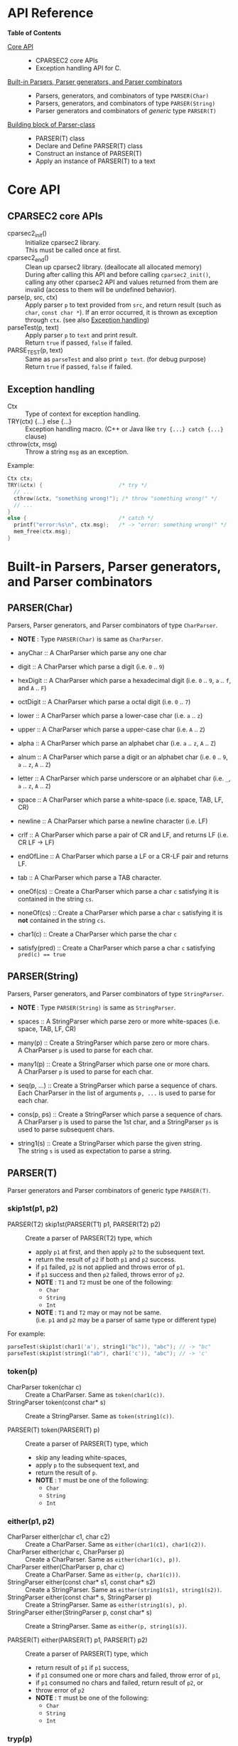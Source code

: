 # -*- coding: utf-8-unix -*-
#+STARTUP: showall indent

* API Reference

*Table of Contents*

- [[#core-api][Core API]] :: 
  - CPARSEC2 core APIs
  - Exception handling API for C.
- [[#built-in-parsers-parser-generators-and-parser-combinators][Built-in Parsers, Parser generators, and Parser combinators]] ::
  - Parsers, generators, and combinators of type ~PARSER(Char)~
  - Parsers, generators, and combinators of type ~PARSER(String)~
  - Parser generators and combinators of /generic/ type ~PARSER(T)~
- [[#building-block-of-parser-class][Building block of Parser-class]] ::
  - PARSER(T) class
  - Declare and Define PARSER(T) class
  - Construct an instance of PARSER(T)
  - Apply an instance of PARSER(T) to a text

* Core API
:PROPERTIES:
:CUSTOM_ID: core-api
:END:

** CPARSEC2 core APIs
:PROPERTIES:
:CUSTOM_ID: cparsec2-core-apis
:END:

- cparsec2_init()       :: 
     Initialize cparsec2 library.\\
     This must be called once at first.
- cparsec2_end()        :: 
     Clean up cparsec2 library. (deallocate all allocated memory)\\
     During after calling this API and before calling ~cparsec2_init()~, calling
     any other cparsec2 API and values returned from them are invalid (access to
     them will be undefined behavior).
- parse(p, src, ctx)    :: 
     Apply parser ~p~ to text provided from ~src~, and return result (such as
     ~char~, ~const char *~). If an error occurred, it is thrown as exception
     through ~ctx~. (see also [[#exception-handling][Exception handling]])
- parseTest(p, text)    :: 
     Apply parser ~p~ to ~text~ and print result.\\
     Return ~true~ if passed, ~false~ if failed.
- PARSE_TEST(p, text) :: 
     Same as ~parseTest~ and also print ~p text~. (for debug purpose)\\
     Return ~true~ if passed, ~false~ if failed.

** Exception handling
:PROPERTIES:
:CUSTOM_ID: exception-handling
:END:

- Ctx                   :: 
     Type of context for exception handling.
- TRY(ctx) {...} else {...} :: 
     Exception handling macro. (C++ or Java like ~try {...} catch {...}~ clause)
- cthrow(ctx, msg)      :: 
     Throw a string ~msg~ as an exception.

Example:
#+begin_src c
  Ctx ctx;
  TRY(&ctx) {                        /* try */
    // ...
    cthrow(&ctx, "something wrong!"); /* throw "something wrong!" */
    // ...
  }
  else {                             /* catch */
    printf("error:%s\n", ctx.msg);   /* -> "error: something wrong!" */
    mem_free(ctx.msg);
  }
#+end_src


* Built-in Parsers, Parser generators, and Parser combinators
:PROPERTIES:
:CUSTOM_ID: built-in-parsers-parser-generators-and-parser-combinators
:END:

** PARSER(Char)
Parsers, Parser generators, and Parser combinators of type ~CharParser~.
- *NOTE* : Type ~PARSER(Char)~ is same as ~CharParser~.

- anyChar               :: 
     A CharParser which parse any one char
- digit                 :: 
     A CharParser which parse a digit (i.e. ~0~ .. ~9~)
- hexDigit              ::
     A CharParser which parse a hexadecimal digit (i.e. ~0~ .. ~9~, ~a~ .. ~f~, and ~A~ .. ~F~)
- octDigit              ::
     A CharParser which parse a octal digit (i.e. ~0~ .. ~7~)
- lower                 :: 
     A CharParser which parse a lower-case char (i.e. ~a~ .. ~z~)
- upper                 :: 
     A CharParser which parse a upper-case char (i.e. ~A~ .. ~Z~)
- alpha                 :: 
     A CharParser which parse an alphabet char (i.e. ~a~ .. ~z~, ~A~ .. ~Z~)
- alnum                 :: 
     A CharParser which parse a digit or an alphabet char (i.e. ~0~ .. ~9~, ~a~ .. ~z~, ~A~ .. ~Z~)
- letter                :: 
     A CharParser which parse underscore or an alphabet char (i.e. ~_~, ~a~ .. ~z~, ~A~ .. ~Z~)
- space                 :: 
     A CharParser which parse a white-space (i.e. space, TAB, LF, CR)
- newline               ::
     A CharParser which parse a newline character (i.e. LF)
- crlf                  ::
     A CharParser which parse a pair of CR and LF, and returns LF (i.e. CR LF \rightarrow LF)
- endOfLine             ::
     A CharParser which parse a LF or a CR-LF pair and returns LF.
- tab                   ::
     A CharParser which parse a TAB character.
- oneOf(cs)             :: 
     Create a CharParser which parse a char ~c~ satisfying it is contained in the string ~cs~.
- noneOf(cs)            :: 
     Create a CharParser which parse a char ~c~ satisfying it is *not* contained in the string ~cs~.
- char1(c)              :: 
     Create a CharParser which parse the char ~c~
- satisfy(pred)         :: 
     Create a CharParser which parse a char ~c~ satisfying ~pred(c) == true~

** PARSER(String)
Parsers, Parser generators, and Parser combinators of type ~StringParser~.
- *NOTE* : Type ~PARSER(String)~ is same as ~StringParser~.

- spaces                :: 
     A StringParser which parse zero or more white-spaces (i.e. space, TAB, LF, CR)
- many(p)               :: 
     Create a StringParser which parse zero or more chars.\\
     A CharParser ~p~ is used to parse for each char.
- many1(p)              :: 
     Create a StringParser which parse one or more chars.\\
     A CharParser ~p~ is used to parse for each char.
- seq(p, ...)           :: 
     Create a StringParser which parse a sequence of chars.\\
     Each CharParser in the list of arguments ~p, ...~ is used to parse for each char.
- cons(p, ps)           :: 
     Create a StringParser which parse a sequence of chars.\\
     A CharParser ~p~ is used to parse the 1st char, and a StringParser ~ps~ is
     used to parse subsequent chars.
- string1(s)            :: 
     Create a StringParser which parse the given string.\\
     The string ~s~ is used as expectation to parse a string.

** PARSER(T)
Parser generators and Parser combinators of generic type ~PARSER(T)~.

*** skip1st(p1, p2)
- PARSER(T2) skip1st(PARSER(T1) p1, PARSER(T2) p2) ::
     Create a parser of PARSER(T2) type, which
  - apply ~p1~ at first, and then apply ~p2~ to the subsequent text.
  - return the result of ~p2~ if both ~p1~ and ~p2~ success.
  - if ~p1~ failed, ~p2~ is not applied and throws error of ~p1~.
  - if ~p1~ success and then ~p2~ failed, throws error of ~p2~.
  - *NOTE* : ~T1~ and ~T2~ must be one of the following:
    - ~Char~
    - ~String~
    - ~Int~
  - *NOTE* : ~T1~ and ~T2~ may or may not be same.\\
    (i.e. ~p1~ and ~p2~ may be a parser of same type or different type)

For example:
#+begin_src c
parseTest(skip1st(char1('a'), string1("bc")), "abc"); // -> "bc"
parseTest(skip1st(string1("ab"), char1('c')), "abc"); // -> 'c'
#+end_src

*** token(p)
- CharParser token(char c) ::
     Create a CharParser. Same as ~token(char1(c))~.
- StringParser token(const char* s) ::
     Create a StringParser. Same as ~token(string1(c))~.

- PARSER(T) token(PARSER(T) p) ::
     Create a parser of PARSER(T) type, which
  - skip any leading white-spaces,
  - apply ~p~ to the subsequent text, and
  - return the result of ~p~.
  - *NOTE* : ~T~ must be one of the following:
    - ~Char~
    - ~String~
    - ~Int~

*** either(p1, p2)
- CharParser either(char c1, char c2) :: 
     Create a CharParser. Same as ~either(char1(c1), char1(c2))~.
- CharParser either(char c, CharParser p) :: 
     Create a CharParser. Same as ~either(char1(c), p))~.
- CharParser either(CharParser p, char c) :: 
     Create a CharParser. Same as ~either(p, char1(c)))~.
- StringParser either(const char* s1, const char* s2) :: 
     Create a StringParser. Same as ~either(string1(s1), string1(s2))~.
- StringParser either(const char* s, StringParser p) :: 
     Create a StringParser. Same as ~either(string1(s), p)~.
- StringParser either(StringParser p, const char* s) :: 
     Create a StringParser. Same as ~either(p, string1(s))~.

- PARSER(T) either(PARSER(T) p1, PARSER(T) p2) ::
     Create a parser of PARSER(T) type, which
  - return result of ~p1~ if ~p1~ success,
  - if ~p1~ consumed one or more chars and failed, throw error of ~p1~,
  - if ~p1~ consumed no chars and failed, return result of ~p2~, or
  - throw error of ~p2~
  - *NOTE* : ~T~ must be one of the following:
    - ~Char~
    - ~String~
    - ~Int~

*** tryp(p)
- CharParser tryp(char c) ::
     Create a CharParser. Same as ~tryp(char1(c))~.
- StringParser tryp(const char* s) ::
     Create a StringParser. Same as ~tryp(string1(s))~.

- PARSER(T) tryp(PARSER(T) p) ::
     Create a parser of PARSER(T) type, which
  - return result of ~p~ if ~p~ success,
  - otherwise rewind the input-state back then throw error of ~p~.
  - *NOTE* : ~T~ must be one of the following:
    - ~Char~
    - ~String~
    - ~Int~


* Building block of Parser-class
:PROPERTIES:
:CUSTOM_ID: building-block-of-parser-class
:END:

** PARSER(T) class

- PARSER(T)             :: 
     Type of parser class. (ex. ~PARSER(Char)~ is ~CharParser~)

** Declare and Define PASER(T) class

- DECLARE_PARSER(T, R)  :: 
     Declare a parser class ~PARSER(T)~, whose instance (i.e. parser of type
     ~PARSER(T)~) return a value of type ~R~ when the parser was applied to a
     text.
- DEFINE_PARSER(T, R) { ~/* print x; */~ } :: 
     Define a parser class ~PARSER(T)~.\\
  - *NOTE* : The trailing block ~{...}~ is body of function ~void SHOW(T)(R x)~.
  - *NOTE* : ~void SHOW(T)(R x)~ is called by ~parseTest(p, text)~ to print ~x~.
  - *NOTE* : ~x~ is the result of parser ~p~ applied to the ~text~.

Example: 'IntParser.h'
#+begin_src c
  #include <cparsec2.h>

  /* declare class PARSER(Int), whose instance return int when applied */
  DECLARE_PARSER(Int, int);
#+end_src

Example: 'IntParser.c'
#+begin_src c
  #include "IntParser.h"

  /* define (implement) class PARSER(Int) */
  DEFINE_PARSER(Int, int) {
    /* implementation of void SHOW(Int)(int x) */
    printf("%d\n", x);
  }
#+end_src

** Construct an instance of PARSER(T) class

- PARSER(T) PARSER_GEN(T)(PARSER_FN(T) f, void* arg) :: 
     Create new instance of ~PARSER(T)~.\\
     ~f~ is used as a function body of the parser instance, and ~arg~ is
     argument to be passed to ~f~ when the parser instance was applied to a
     text.
- PARESR_FN(T)          :: 
     Type of function pointer ~R (*)(void* arg, Source src, Ctx* ex)~.

Example: 'mult.h'
#+begin_src c
  #include "IntParser.h"

  /* a parser generator 'mult(a)' */
  PARSER(Int) mult(int a);
#+end_src

Example: 'mult.c'
#+begin_src c
  #include <stdlib.h>
  #include "IntParser.h"

  /* function body of a parser to be generated by mult(a) */
  static int mult_func(void* arg, Source src, Ctx* ex) {
    int a = (int)(intptr_t)arg;
    return a * atoi(parse(many1(digit), src, ex));
  }

  /* a parser generator 'mult(a)' */
  PARSER(Int) mult(int a) {
    /* construct an instance of PARSER(Int) */
    return PARSER_GEN(Int)(mult_func, (void*)(intptr_t)a);
  }
#+end_src

** Apply an instance of PARSER(T) to a text

To apply a parser, use ~parse(p, src, ctx)~, ~parseTest(p, text)~ and
~PARSE_TEST(p, text)~ macros. These macros are fully generic and easy to use.

In the below example, using ~parse(p, src, ex)~.

Example: 'main.c'
#+begin_src c
  #include <stdio.h>
  #include "mult.h"

  int main(int argc, char** argv) {
    UNUSED(argc);
    UNUSED(argv);

    /* initialize CPARSEC2 library */
    cparsec2_init();

    Ctx ctx;
    TRY(&ctx) {
      /* input text is "100 200" */
      Source src = Source_new("100 200");
      /* parse the input text */
      int x = parse(mult(1), src, &ctx); /* x = 1 * 100 */
      parse(spaces, src, &ctx);          /* skip white-spaces */
      int y = parse(mult(2), src, &ctx); /* y = 2 * 200 */
      /* print x + y */
      printf("%d\n", x + y);
      return 0;
    }
    else {
      printf("error:%s\n", ctx.msg);
      return 1;
    }
  }
#+end_src
